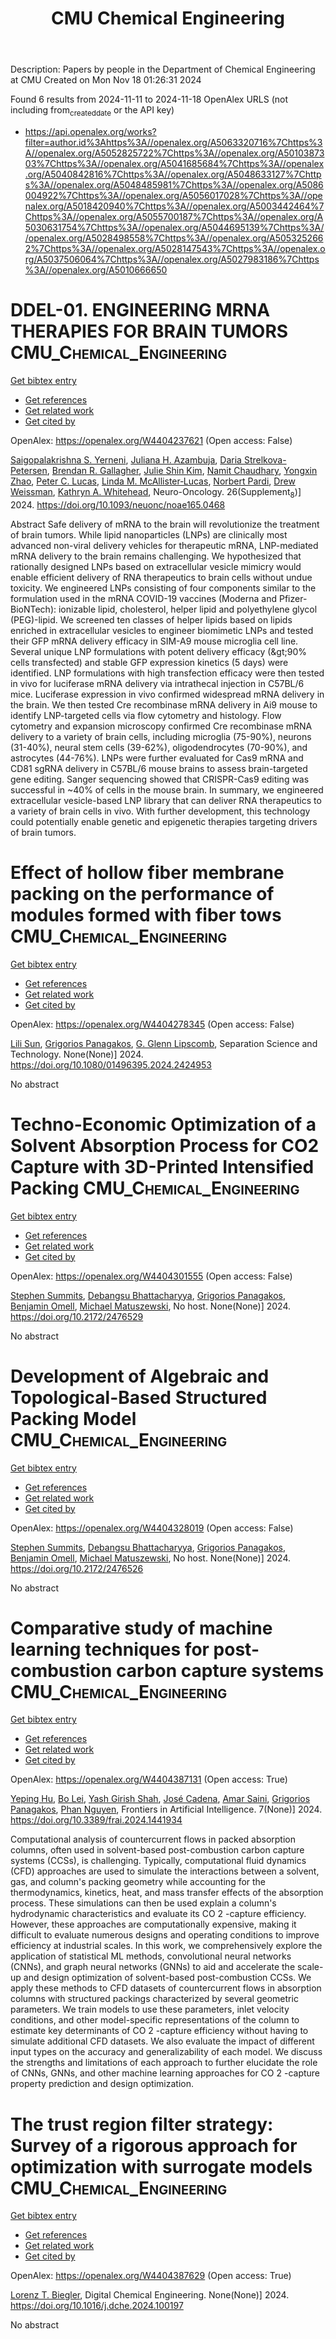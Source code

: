 #+TITLE: CMU Chemical Engineering
Description: Papers by people in the Department of Chemical Engineering at CMU
Created on Mon Nov 18 01:26:31 2024

Found 6 results from 2024-11-11 to 2024-11-18
OpenAlex URLS (not including from_created_date or the API key)
- [[https://api.openalex.org/works?filter=author.id%3Ahttps%3A//openalex.org/A5063320716%7Chttps%3A//openalex.org/A5052825722%7Chttps%3A//openalex.org/A5010387303%7Chttps%3A//openalex.org/A5041685684%7Chttps%3A//openalex.org/A5040842816%7Chttps%3A//openalex.org/A5048633127%7Chttps%3A//openalex.org/A5048485981%7Chttps%3A//openalex.org/A5086004922%7Chttps%3A//openalex.org/A5056017028%7Chttps%3A//openalex.org/A5018420940%7Chttps%3A//openalex.org/A5003442464%7Chttps%3A//openalex.org/A5055700187%7Chttps%3A//openalex.org/A5030631754%7Chttps%3A//openalex.org/A5044695139%7Chttps%3A//openalex.org/A5028498558%7Chttps%3A//openalex.org/A5053252662%7Chttps%3A//openalex.org/A5028147543%7Chttps%3A//openalex.org/A5037506064%7Chttps%3A//openalex.org/A5027983186%7Chttps%3A//openalex.org/A5010666650]]

* DDEL-01. ENGINEERING MRNA THERAPIES FOR BRAIN TUMORS  :CMU_Chemical_Engineering:
:PROPERTIES:
:UUID: https://openalex.org/W4404237621
:TOPICS: Nanotechnology in Cancer Treatment and Diagnosis
:PUBLICATION_DATE: 2024-11-01
:END:    
    
[[elisp:(doi-add-bibtex-entry "https://doi.org/10.1093/neuonc/noae165.0468")][Get bibtex entry]] 

- [[elisp:(progn (xref--push-markers (current-buffer) (point)) (oa--referenced-works "https://openalex.org/W4404237621"))][Get references]]
- [[elisp:(progn (xref--push-markers (current-buffer) (point)) (oa--related-works "https://openalex.org/W4404237621"))][Get related work]]
- [[elisp:(progn (xref--push-markers (current-buffer) (point)) (oa--cited-by-works "https://openalex.org/W4404237621"))][Get cited by]]

OpenAlex: https://openalex.org/W4404237621 (Open access: False)
    
[[https://openalex.org/A5075263409][Saigopalakrishna S. Yerneni]], [[https://openalex.org/A5040413965][Juliana H. Azambuja]], [[https://openalex.org/A5114592335][Daria Strelkova-Petersen]], [[https://openalex.org/A5046764934][Brendan R. Gallagher]], [[https://openalex.org/A5027951877][Julie Shin Kim]], [[https://openalex.org/A5073121497][Namit Chaudhary]], [[https://openalex.org/A5084952545][Yongxin Zhao]], [[https://openalex.org/A5060040445][Peter C. Lucas]], [[https://openalex.org/A5034299577][Linda M. McAllister‐Lucas]], [[https://openalex.org/A5067992777][Norbert Pardi]], [[https://openalex.org/A5068253145][Drew Weissman]], [[https://openalex.org/A5010666650][Kathryn A. Whitehead]], Neuro-Oncology. 26(Supplement_8)] 2024. https://doi.org/10.1093/neuonc/noae165.0468 
     
Abstract Safe delivery of mRNA to the brain will revolutionize the treatment of brain tumors. While lipid nanoparticles (LNPs) are clinically most advanced non-viral delivery vehicles for therapeutic mRNA, LNP-mediated mRNA delivery to the brain remains challenging. We hypothesized that rationally designed LNPs based on extracellular vesicle mimicry would enable efficient delivery of RNA therapeutics to brain cells without undue toxicity. We engineered LNPs consisting of four components similar to the formulation used in the mRNA COVID-19 vaccines (Moderna and Pfizer-BioNTech): ionizable lipid, cholesterol, helper lipid and polyethylene glycol (PEG)-lipid. We screened ten classes of helper lipids based on lipids enriched in extracellular vesicles to engineer biomimetic LNPs and tested their GFP mRNA delivery efficacy in SIM-A9 mouse microglia cell line. Several unique LNP formulations with potent delivery efficacy (&gt;90% cells transfected) and stable GFP expression kinetics (5 days) were identified. LNP formulations with high transfection efficacy were then tested in vivo for luciferase mRNA delivery via intrathecal injection in C57BL/6 mice. Luciferase expression in vivo confirmed widespread mRNA delivery in the brain. We then tested Cre recombinase mRNA delivery in Ai9 mouse to identify LNP-targeted cells via flow cytometry and histology. Flow cytometry and expansion microscopy confirmed Cre recombinase mRNA delivery to a variety of brain cells, including microglia (75-90%), neurons (31-40%), neural stem cells (39-62%), oligodendrocytes (70-90%), and astrocytes (44-76%). LNPs were further evaluated for Cas9 mRNA and CD81 sgRNA delivery in C57BL/6 mouse brains to assess brain-targeted gene editing. Sanger sequencing showed that CRISPR-Cas9 editing was successful in ~40% of cells in the mouse brain. In summary, we engineered extracellular vesicle-based LNP library that can deliver RNA therapeutics to a variety of brain cells in vivo. With further development, this technology could potentially enable genetic and epigenetic therapies targeting drivers of brain tumors.    

    

* Effect of hollow fiber membrane packing on the performance of modules formed with fiber tows  :CMU_Chemical_Engineering:
:PROPERTIES:
:UUID: https://openalex.org/W4404278345
:TOPICS: Membrane Gas Separation Technology, Graphene: Properties, Synthesis, and Applications, End-to-End Congestion Control in Networks
:PUBLICATION_DATE: 2024-11-12
:END:    
    
[[elisp:(doi-add-bibtex-entry "https://doi.org/10.1080/01496395.2024.2424953")][Get bibtex entry]] 

- [[elisp:(progn (xref--push-markers (current-buffer) (point)) (oa--referenced-works "https://openalex.org/W4404278345"))][Get references]]
- [[elisp:(progn (xref--push-markers (current-buffer) (point)) (oa--related-works "https://openalex.org/W4404278345"))][Get related work]]
- [[elisp:(progn (xref--push-markers (current-buffer) (point)) (oa--cited-by-works "https://openalex.org/W4404278345"))][Get cited by]]

OpenAlex: https://openalex.org/W4404278345 (Open access: False)
    
[[https://openalex.org/A5034596712][Lili Sun]], [[https://openalex.org/A5028498558][Grigorios Panagakos]], [[https://openalex.org/A5063620462][G. Glenn Lipscomb]], Separation Science and Technology. None(None)] 2024. https://doi.org/10.1080/01496395.2024.2424953 
     
No abstract    

    

* Techno-Economic Optimization of a Solvent Absorption Process for CO2 Capture with 3D-Printed Intensified Packing  :CMU_Chemical_Engineering:
:PROPERTIES:
:UUID: https://openalex.org/W4404301555
:TOPICS: State-of-the-Art in Process Optimization under Uncertainty, Carbon Dioxide Capture and Storage Technologies, Supercritical Fluid Extraction and Processing
:PUBLICATION_DATE: 2024-10-29
:END:    
    
[[elisp:(doi-add-bibtex-entry "https://doi.org/10.2172/2476529")][Get bibtex entry]] 

- [[elisp:(progn (xref--push-markers (current-buffer) (point)) (oa--referenced-works "https://openalex.org/W4404301555"))][Get references]]
- [[elisp:(progn (xref--push-markers (current-buffer) (point)) (oa--related-works "https://openalex.org/W4404301555"))][Get related work]]
- [[elisp:(progn (xref--push-markers (current-buffer) (point)) (oa--cited-by-works "https://openalex.org/W4404301555"))][Get cited by]]

OpenAlex: https://openalex.org/W4404301555 (Open access: False)
    
[[https://openalex.org/A5094303016][Stephen Summits]], [[https://openalex.org/A5037148093][Debangsu Bhattacharyya]], [[https://openalex.org/A5028498558][Grigorios Panagakos]], [[https://openalex.org/A5000874144][Benjamin Omell]], [[https://openalex.org/A5054503694][Michael Matuszewski]], No host. None(None)] 2024. https://doi.org/10.2172/2476529 
     
No abstract    

    

* Development of Algebraic and Topological-Based Structured Packing Model  :CMU_Chemical_Engineering:
:PROPERTIES:
:UUID: https://openalex.org/W4404328019
:TOPICS: Optimization of Cutting and Packing Problems, Design and Control of Warehouse Operations
:PUBLICATION_DATE: 2024-10-29
:END:    
    
[[elisp:(doi-add-bibtex-entry "https://doi.org/10.2172/2476526")][Get bibtex entry]] 

- [[elisp:(progn (xref--push-markers (current-buffer) (point)) (oa--referenced-works "https://openalex.org/W4404328019"))][Get references]]
- [[elisp:(progn (xref--push-markers (current-buffer) (point)) (oa--related-works "https://openalex.org/W4404328019"))][Get related work]]
- [[elisp:(progn (xref--push-markers (current-buffer) (point)) (oa--cited-by-works "https://openalex.org/W4404328019"))][Get cited by]]

OpenAlex: https://openalex.org/W4404328019 (Open access: False)
    
[[https://openalex.org/A5094303016][Stephen Summits]], [[https://openalex.org/A5037148093][Debangsu Bhattacharyya]], [[https://openalex.org/A5028498558][Grigorios Panagakos]], [[https://openalex.org/A5000874144][Benjamin Omell]], [[https://openalex.org/A5054503694][Michael Matuszewski]], No host. None(None)] 2024. https://doi.org/10.2172/2476526 
     
No abstract    

    

* Comparative study of machine learning techniques for post-combustion carbon capture systems  :CMU_Chemical_Engineering:
:PROPERTIES:
:UUID: https://openalex.org/W4404387131
:TOPICS: Carbon Dioxide Capture and Storage Technologies, Petroleum Chemistry and Analysis, State-of-the-Art in Process Optimization under Uncertainty
:PUBLICATION_DATE: 2024-11-14
:END:    
    
[[elisp:(doi-add-bibtex-entry "https://doi.org/10.3389/frai.2024.1441934")][Get bibtex entry]] 

- [[elisp:(progn (xref--push-markers (current-buffer) (point)) (oa--referenced-works "https://openalex.org/W4404387131"))][Get references]]
- [[elisp:(progn (xref--push-markers (current-buffer) (point)) (oa--related-works "https://openalex.org/W4404387131"))][Get related work]]
- [[elisp:(progn (xref--push-markers (current-buffer) (point)) (oa--cited-by-works "https://openalex.org/W4404387131"))][Get cited by]]

OpenAlex: https://openalex.org/W4404387131 (Open access: True)
    
[[https://openalex.org/A5072326337][Yeping Hu]], [[https://openalex.org/A5037489231][Bo Lei]], [[https://openalex.org/A5038961197][Yash Girish Shah]], [[https://openalex.org/A5035116027][José Cadena]], [[https://openalex.org/A5091468069][Amar Saini]], [[https://openalex.org/A5028498558][Grigorios Panagakos]], [[https://openalex.org/A5051284194][Phan Nguyen]], Frontiers in Artificial Intelligence. 7(None)] 2024. https://doi.org/10.3389/frai.2024.1441934 
     
Computational analysis of countercurrent flows in packed absorption columns, often used in solvent-based post-combustion carbon capture systems (CCSs), is challenging. Typically, computational fluid dynamics (CFD) approaches are used to simulate the interactions between a solvent, gas, and column's packing geometry while accounting for the thermodynamics, kinetics, heat, and mass transfer effects of the absorption process. These simulations can then be used explain a column's hydrodynamic characteristics and evaluate its CO 2 -capture efficiency. However, these approaches are computationally expensive, making it difficult to evaluate numerous designs and operating conditions to improve efficiency at industrial scales. In this work, we comprehensively explore the application of statistical ML methods, convolutional neural networks (CNNs), and graph neural networks (GNNs) to aid and accelerate the scale-up and design optimization of solvent-based post-combustion CCSs. We apply these methods to CFD datasets of countercurrent flows in absorption columns with structured packings characterized by several geometric parameters. We train models to use these parameters, inlet velocity conditions, and other model-specific representations of the column to estimate key determinants of CO 2 -capture efficiency without having to simulate additional CFD datasets. We also evaluate the impact of different input types on the accuracy and generalizability of each model. We discuss the strengths and limitations of each approach to further elucidate the role of CNNs, GNNs, and other machine learning approaches for CO 2 -capture property prediction and design optimization.    

    

* The trust region filter strategy: Survey of a rigorous approach for optimization with surrogate models  :CMU_Chemical_Engineering:
:PROPERTIES:
:UUID: https://openalex.org/W4404387629
:TOPICS: State-of-the-Art in Process Optimization under Uncertainty, Model Predictive Control in Industrial Processes, Multiobjective Optimization in Evolutionary Algorithms
:PUBLICATION_DATE: 2024-11-01
:END:    
    
[[elisp:(doi-add-bibtex-entry "https://doi.org/10.1016/j.dche.2024.100197")][Get bibtex entry]] 

- [[elisp:(progn (xref--push-markers (current-buffer) (point)) (oa--referenced-works "https://openalex.org/W4404387629"))][Get references]]
- [[elisp:(progn (xref--push-markers (current-buffer) (point)) (oa--related-works "https://openalex.org/W4404387629"))][Get related work]]
- [[elisp:(progn (xref--push-markers (current-buffer) (point)) (oa--cited-by-works "https://openalex.org/W4404387629"))][Get cited by]]

OpenAlex: https://openalex.org/W4404387629 (Open access: True)
    
[[https://openalex.org/A5052825722][Lorenz T. Biegler]], Digital Chemical Engineering. None(None)] 2024. https://doi.org/10.1016/j.dche.2024.100197 
     
No abstract    

    
